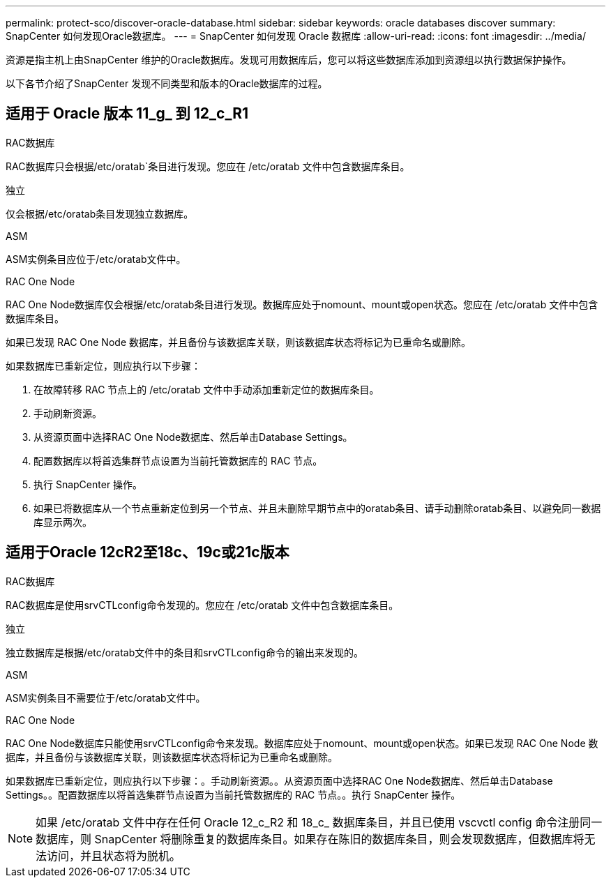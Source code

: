 ---
permalink: protect-sco/discover-oracle-database.html 
sidebar: sidebar 
keywords: oracle databases discover 
summary: SnapCenter 如何发现Oracle数据库。 
---
= SnapCenter 如何发现 Oracle 数据库
:allow-uri-read: 
:icons: font
:imagesdir: ../media/


[role="lead"]
资源是指主机上由SnapCenter 维护的Oracle数据库。发现可用数据库后，您可以将这些数据库添加到资源组以执行数据保护操作。

以下各节介绍了SnapCenter 发现不同类型和版本的Oracle数据库的过程。



== 适用于 Oracle 版本 11_g_ 到 12_c_R1

.RAC数据库
RAC数据库只会根据/etc/oratab`条目进行发现。您应在 /etc/oratab 文件中包含数据库条目。

.独立
仅会根据/etc/oratab条目发现独立数据库。

.ASM
ASM实例条目应位于/etc/oratab文件中。

.RAC One Node
RAC One Node数据库仅会根据/etc/oratab条目进行发现。数据库应处于nomount、mount或open状态。您应在 /etc/oratab 文件中包含数据库条目。

如果已发现 RAC One Node 数据库，并且备份与该数据库关联，则该数据库状态将标记为已重命名或删除。

如果数据库已重新定位，则应执行以下步骤：

. 在故障转移 RAC 节点上的 /etc/oratab 文件中手动添加重新定位的数据库条目。
. 手动刷新资源。
. 从资源页面中选择RAC One Node数据库、然后单击Database Settings。
. 配置数据库以将首选集群节点设置为当前托管数据库的 RAC 节点。
. 执行 SnapCenter 操作。
. 如果已将数据库从一个节点重新定位到另一个节点、并且未删除早期节点中的oratab条目、请手动删除oratab条目、以避免同一数据库显示两次。




== 适用于Oracle 12cR2至18c、19c或21c版本

.RAC数据库
RAC数据库是使用srvCTLconfig命令发现的。您应在 /etc/oratab 文件中包含数据库条目。

.独立
独立数据库是根据/etc/oratab文件中的条目和srvCTLconfig命令的输出来发现的。

.ASM
ASM实例条目不需要位于/etc/oratab文件中。

.RAC One Node
RAC One Node数据库只能使用srvCTLconfig命令来发现。数据库应处于nomount、mount或open状态。如果已发现 RAC One Node 数据库，并且备份与该数据库关联，则该数据库状态将标记为已重命名或删除。

如果数据库已重新定位，则应执行以下步骤：。手动刷新资源。。从资源页面中选择RAC One Node数据库、然后单击Database Settings。。配置数据库以将首选集群节点设置为当前托管数据库的 RAC 节点。。执行 SnapCenter 操作。


NOTE: 如果 /etc/oratab 文件中存在任何 Oracle 12_c_R2 和 18_c_ 数据库条目，并且已使用 vscvctl config 命令注册同一数据库，则 SnapCenter 将删除重复的数据库条目。如果存在陈旧的数据库条目，则会发现数据库，但数据库将无法访问，并且状态将为脱机。
